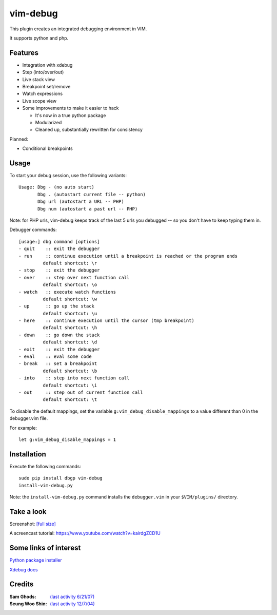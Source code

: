 .. |vim-debug-logo| image:: https://raw.github.com/jabapyth/vim-debug/master/logo.png

|vim-debug-logo| vim-debug
=========================

.. Maintainer: Jared Forsyth <jared@jaredforsyth.com>
.. Source: http://github.com/jabapyth/vim-phpdebug

This plugin creates an integrated debugging environment in VIM.

It supports python and php.


Features
--------

* Integration with xdebug

* Step (into/over/out)

* Live stack view

* Breakpoint set/remove

* Watch expressions

* Live scope view

* Some improvements to make it easier to hack

  * It's now in a true python package

  * Modularized

  * Cleaned up, substantially rewritten for consistency


Planned:

* Conditional breakpoints


Usage
-----

To start your debug session, use the following variants::

   Usage: Dbg - (no auto start)
          Dbg . (autostart current file -- python)
          Dbg url (autostart a URL -- PHP)
          Dbg num (autostart a past url -- PHP)

Note: for PHP urls, vim-debug keeps track of the last 5 urls you debugged --
so you don't have to keep typing them in.

Debugger commands::

   [usage:] dbg command [options]
   - quit    :: exit the debugger
   - run     :: continue execution until a breakpoint is reached or the program ends
            default shortcut: \r
   - stop    :: exit the debugger
   - over    :: step over next function call
            default shortcut: \o
   - watch   :: execute watch functions
            default shortcut: \w
   - up      :: go up the stack
            default shortcut: \u
   - here    :: continue execution until the cursor (tmp breakpoint)
            default shortcut: \h
   - down    :: go down the stack
            default shortcut: \d
   - exit    :: exit the debugger
   - eval    :: eval some code
   - break   :: set a breakpoint
            default shortcut: \b
   - into    :: step into next function call
            default shortcut: \i
   - out     :: step out of current function call
            default shortcut: \t

To disable the default mappings, set the variable ``g:vim_debug_disable_mappings`` to a value
different than 0 in the debugger.vim file.

For example::

    let g:vim_debug_disable_mappings = 1


Installation
------------

Execute the following commands::

    sudo pip install dbgp vim-debug
    install-vim-debug.py

Note: the ``install-vim-debug.py`` command installs the ``debugger.vim`` in your ``$VIM/plugins/`` directory.

Take a look
----------------------

Screenshot: `[full size]
<http://jaredforsyth.com/media/uploads/images/vim_debug.jpeg>`_

.. image:: http://jaredforsyth.com/media/uploads/images/vim_debug.jpeg
   :width: 450

A screencast tutorial: https://www.youtube.com/watch?v=kairdgZCD1U


Some links of interest
----------------------

`Python package installer <http://pypi.python.org/pypi/pip>`_

`Xdebug docs <http://www.xdebug.org/docs-dbgp.php>`_


Credits
-------

:Sam Ghods: `(last activity 6/21/07) <http://www.vim.org/scripts/script.php?script_id=1929>`_
:Seung Woo Shin: `(last activity 12/7/04) <http://www.vim.org/scripts/script.php?script_id=1152>`_

